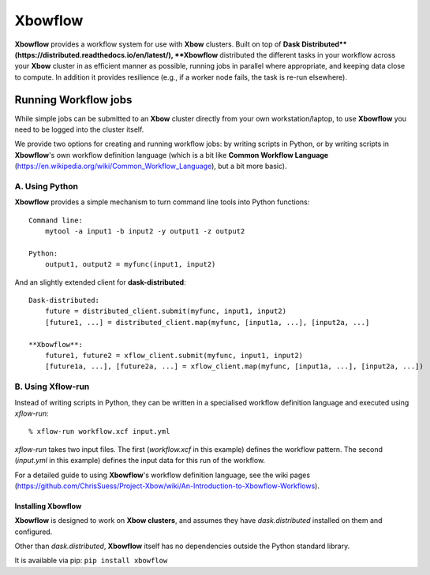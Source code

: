 Xbowflow
========

**Xbowflow** provides a workflow system for use with **Xbow** clusters. Built on top of **Dask Distributed**(https://distributed.readthedocs.io/en/latest/), **Xbowflow** distributed the different tasks in your workflow across your **Xbow** cluster in as efficient manner as possible, running jobs in parallel where appropriate, and keeping data close to compute. In addition it provides resilience (e.g., if a worker node fails, the task is re-run elsewhere).

Running Workflow jobs
_____________________

While simple jobs can be submitted to an **Xbow** cluster directly from your own workstation/laptop, to use **Xbowflow** you need to be logged into the cluster itself. 

We provide two options for creating and running workflow jobs: by writing scripts in Python, or by writing scripts in **Xbowflow**'s own workflow definition language (which is a bit like **Common Workflow Language** (https://en.wikipedia.org/wiki/Common_Workflow_Language), but a bit more basic).

A. Using Python
~~~~~~~~~~~~~~~

**Xbowflow** provides a simple mechanism to turn command line tools into Python functions::

    Command line:
        mytool -a input1 -b input2 -y output1 -z output2
    
    Python:
        output1, output2 = myfunc(input1, input2)

And an slightly extended client for **dask-distributed**::

    Dask-distributed:
        future = distributed_client.submit(myfunc, input1, input2)
        [future1, ...] = distributed_client.map(myfunc, [input1a, ...], [input2a, ...]
    
    **Xbowflow**:
        future1, future2 = xflow_client.submit(myfunc, input1, input2)
        [future1a, ...], [future2a, ...] = xflow_client.map(myfunc, [input1a, ...], [input2a, ...])
        
B. Using **Xflow-run**
~~~~~~~~~~~~~~~~~~~~~~

Instead of writing scripts in Python, they can be written in a specialised workflow definition language
and executed using *xflow-run*::

  % xflow-run workflow.xcf input.yml

*xflow-run* takes two input files. The first (*workflow.xcf* in this example) defines the workflow pattern. The second (*input.yml* in this example) defines the input data for this run of the workflow. 

For a detailed guide to using **Xbowflow**'s workflow definition language, see the wiki pages (https://github.com/ChrisSuess/Project-Xbow/wiki/An-Introduction-to-Xbowflow-Workflows).


Installing  Xbowflow
--------------------

**Xbowflow** is designed to work on **Xbow clusters**, and assumes they have *dask.distributed* installed on them and configured.

Other than *dask.distributed*, **Xbowflow** itself has no dependencies outside the Python standard library.

It is available via pip:
``pip install xbowflow``



